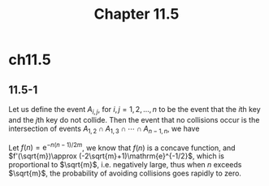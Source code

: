 #+TITLE: Chapter 11.5

* ch11.5
** 11.5-1
   Let us define the event \(A_{i,j}\), for \(i,j=1,2,\dots,n\) to be the event
   that the \(i\)th key and the \(j\)th key do not collide. Then the event that
   no collisions occur is the intersection of events
   \(A_{1,2}\cap A_{1,3}\cap\cdots\cap A_{n-1,n}\), we have
   \begin{align*}
   \Pr\{A_{1,2}\cap A_{1,3}\cap\cdots\cap A_{n-1,n}\}
   &=\Pr\{A_{1,2}\}\cdot\Pr\{A_{1,3}|A_{1,2}\}\cdots
   \Pr\{A_{n-1,n}|A_{1,2}\cap A_{1,3}\cap\cdots\cap A_{n-2,n}\}\\
   &\leq\Pr\{A_{1,2}\}\cdot\Pr\{A_{1,3}\}\cdots\Pr\{A_{n-1,n}\}\\
   &=\Big(1-\frac{1}{m}\Big)^{\binom{n}{2}}\\
   &\leq \mathrm{e}^{-n(n-1)/2m}
   \end{align*}
   Let \(f(n)=\mathrm{e}^{-n(n-1)/2m}\), we know that \(f(n)\) is a concave
   function, and \(f'(\sqrt{m})\approx (-2\sqrt{m}+1)\mathrm{e}^{-1/2}\), which
   is proportional to \(\sqrt{m}\), i.e. negatively large, thus when \(n\)
   exceeds \(\sqrt{m}\), the probability of avoiding collisions goes rapidly to
   zero.
